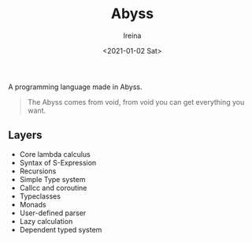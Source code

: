 #+Title:  Abyss
#+Author: Ireina
#+Date:   <2021-01-02 Sat>

A programming language made in Abyss.
#+BEGIN_QUOTE
The Abyss comes from void, from void you can get everything you want.
#+END_QUOTE

** Layers
- Core lambda calculus
- Syntax of S-Expression
- Recursions
- Simple Type system
- Callcc and coroutine
- Typeclasses
- Monads
- User-defined parser
- Lazy calculation
- Dependent typed system
